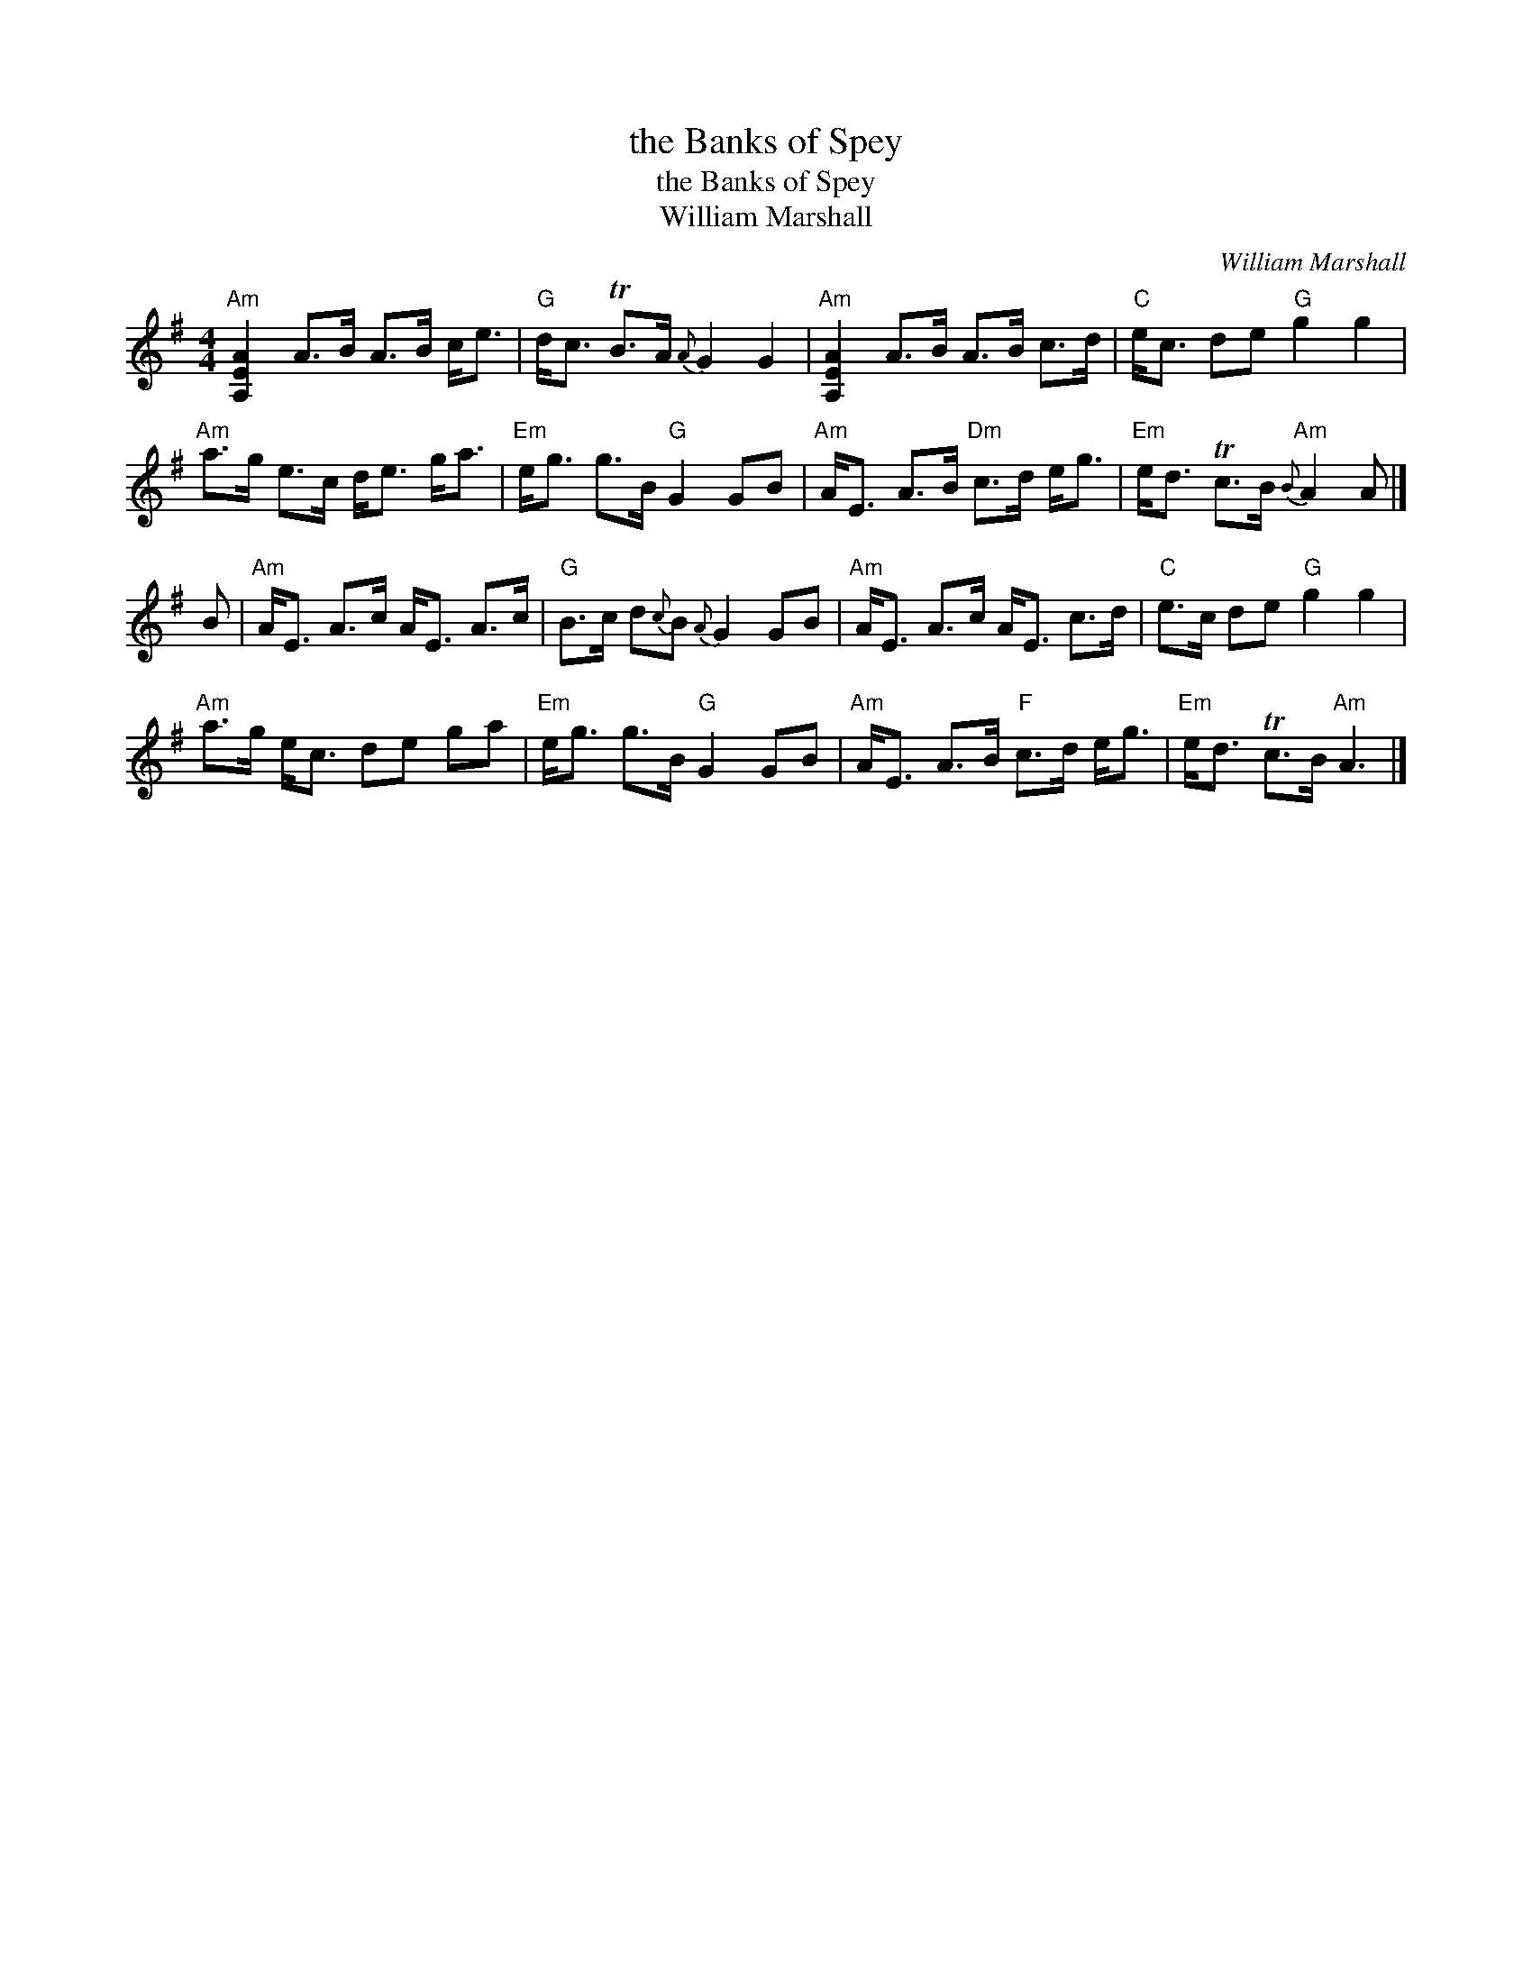 X:1
T:the Banks of Spey
T:the Banks of Spey
T:William Marshall
C:William Marshall
L:1/8
M:4/4
K:G
V:1 treble 
V:1
"Am" [A,EA]2 A>B A>B c<e |"G" d<c TB>A{A} G2 G2 |"Am" [A,EA]2 A>B A>B c>d |"C" e<c de"G" g2 g2 | %4
"Am" a>g e>c d<e g<a |"Em" e<g g>B"G" G2 GB |"Am" A<E A>B"Dm" c>d e<g |"Em" e<d Tc>B"Am"{B} A2 A |] %8
 B |"Am" A<E A>c A<E A>c |"G" B>c d{c}B{A} G2 GB |"Am" A<E A>c A<E c>d |"C" e>c de"G" g2 g2 | %13
"Am" a>g e<c de ga |"Em" e<g g>B"G" G2 GB |"Am" A<E A>B"F" c>d e<g |"Em" e<d Tc>B"Am" A3 |] %17

